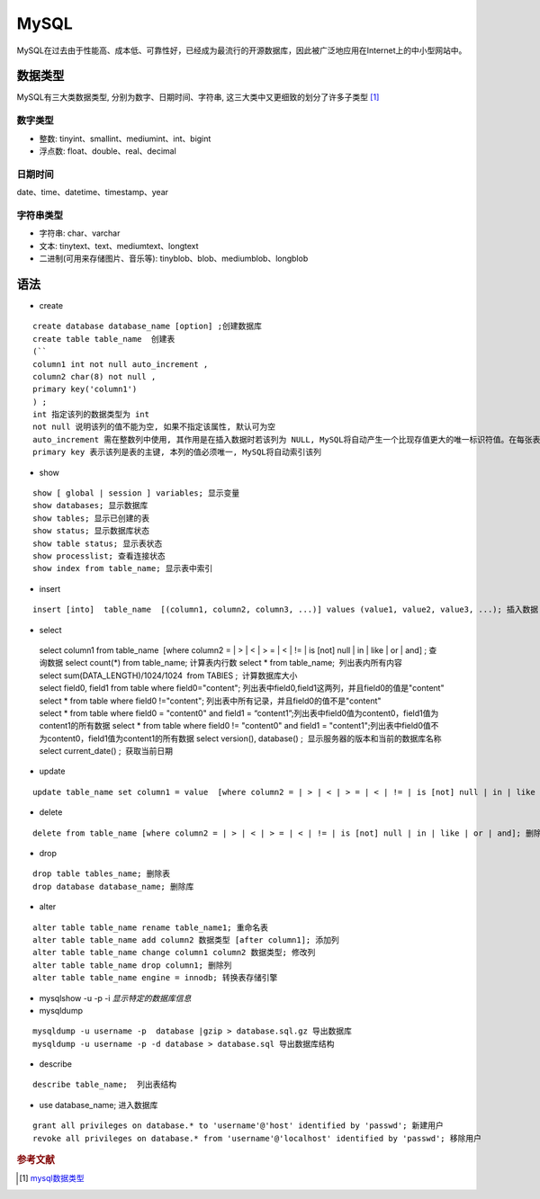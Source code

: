 MySQL
======


MySQL在过去由于性能高、成本低、可靠性好，已经成为最流行的开源数据库，因此被广泛地应用在Internet上的中小型网站中。

数据类型
--------

MySQL有三大类数据类型, 分别为数字、日期\时间、字符串,
这三大类中又更细致的划分了许多子类型 [1]_

数字类型
~~~~~~~~

-  整数: tinyint、smallint、mediumint、int、bigint

-  浮点数: float、double、real、decimal

日期\时间
~~~~~~~~~

date、time、datetime、timestamp、year

字符串类型
~~~~~~~~~~

-  字符串: char、varchar

-  文本: tinytext、text、mediumtext、longtext

-  二进制(可用来存储图片、音乐等): tinyblob、blob、mediumblob、longblob

语法
----

-  create

::

 create database database_name [option] ;创建数据库
 create table table_name  创建表
 (``
 column1 int not null auto_increment ,
 column2 char(8) not null ,
 primary key('column1')
 ) ; 
 int 指定该列的数据类型为 int
 not null 说明该列的值不能为空, 如果不指定该属性, 默认可为空
 auto_increment 需在整数列中使用, 其作用是在插入数据时若该列为 NULL, MySQL将自动产生一个比现存值更大的唯一标识符值。在每张表中仅能有一个这样的值且所在列必须为索引列
 primary key 表示该列是表的主键, 本列的值必须唯一, MySQL将自动索引该列

-  show

::

 show [ global | session ] variables; 显示变量
 show databases; 显示数据库
 show tables; 显示已创建的表
 show status; 显示数据库状态
 show table status; 显示表状态
 show processlist; 查看连接状态
 show index from table_name; 显示表中索引

-  insert

::

 insert [into]  table_name  [(column1, column2, column3, ...)] values (value1, value2, value3, ...); 插入数据

-  select

 select column1 from table_name  [where column2 = | > | < | > = | < | != | is [not] null | in | like | or | and] ; 查询数据
 select count(*) from table_name; 计算表内行数
 select * from table_name;  列出表内所有内容
 select sum(DATA_LENGTH)/1024/1024  from TABlES ;  计算数据库大小
 select field0, field1 from table where field0="content"; 列出表中field0,field1这两列，并且field0的值是"content"
 select * from table where field0 !="content"; 列出表中所有记录，并且field0的值不是"content"
 select * from table where field0 = "content0" and field1 = “content1”;列出表中field0值为content0，field1值为content1的所有数据
 select * from table where field0 != "content0" and field1 = "content1";列出表中field0值不为content0，field1值为content1的所有数据
 select version(), database() ;  显示服务器的版本和当前的数据库名称
 select current_date() ;  获取当前日期

-  update

::

 update table_name set column1 = value  [where column2 = | > | < | > = | < | != | is [not] null | in | like | or | and] ; 更新数据

-  delete

::

 delete from table_name [where column2 = | > | < | > = | < | != | is [not] null | in | like | or | and]; 删除数据

-  drop

::

 drop table tables_name; 删除表
 drop database database_name; 删除库

-  alter

::

 alter table table_name rename table_name1; 重命名表
 alter table table_name add column2 数据类型 [after column1]; 添加列
 alter table table_name change column1 column2 数据类型; 修改列
 alter table table_name drop column1; 删除列
 alter table table_name engine = innodb; 转换表存储引擎

-  mysqlshow -u -p -i *显示特定的数据库信息*

-  mysqldump

::

 mysqldump -u username -p  database |gzip > database.sql.gz 导出数据库
 mysqldump -u username -p -d database > database.sql 导出数据库结构

-  describe

::

 describe table_name;  列出表结构

-  use database_name; 进入数据库

::

 grant all privileges on database.* to 'username'@'host' identified by 'passwd'; 新建用户
 revoke all privileges on database.* from 'username'@'localhost' identified by 'passwd'; 移除用户

.. rubric:: 参考文献

.. [#] `mysql数据类型 <http://www.cnblogs.com/zbseoag/archive/2013/03/19/2970004.html>`_
